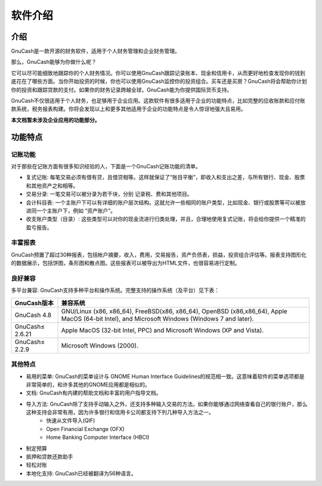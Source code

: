 ========
软件介绍
========

介绍
-------

GnuCash是一款开源的财务软件，适用于个人财务管理和企业财务管理。

那么，GnuCash能够为你做什么呢？

它可以尽可能细致地跟踪你的个人财务情况。你可以使用GnuCash跟踪记录账本、现金和信用卡，从而更好地检查发现你的钱到底花在了哪些方面。当你开始投资的时候，你也可以使用GnuCash监控你的投资组合。买车还是买房？GnuCash将会帮助你计划你的投资和跟踪贷款的支付。如果你的财务记录跨越全球，GnuCash能为你提供国际货币支持。

GnuCash不仅很适用于个人财务，也足够用于企业应用。这款软件有很多适用于企业的功能特点，比如完整的应收账款和应付账款系统，税务报表构建。你将会发现以上和更多其他适用于企业的功能特点是令人惊讶地强大且易用。

**本文档暂未涉及企业应用的功能部分。**

功能特点
----------

记账功能
^^^^^^^^^

对于那些在记账方面有很多知识经验的人，下面是一个GnuCash记账功能的清单。

* 复式记账: 每笔交易必须有借有贷，且借贷相等。这样就保证了“账目平衡”，即收入和支出之差，与所有银行、现金、股票和其他资产之和相等。
* 交易分录: 一笔交易可以被分录为若干块，分别 记录税、费和其他项目。
* 会计科目表: 一个主账户下可以有详细的账户层次结构。这就允许一些相同的账户类型，比如现金、银行或股票等可以被放进同一个主账户下，例如 “资产账户”。
* 收支账户类型（目录）: 这些类型可以对你的现金流进行归类处理，并且，合理地使用复式记账，将会给你提供一个精准的盈亏报告。

丰富报表
^^^^^^^^^

GnuCash预置了超过30种报表，包括帐户摘要，收入，费用，交易报告，资产负债表，损益，投资组合评估等。报表支持图形化的数据展示，包括饼图，条形图和散点图。这些报表可以被导出为HTML文件，也很容易进行定制。

良好兼容
^^^^^^^^^

多平台兼容: GnuCash支持多种平台和操作系统。完整支持的操作系统（及平台）见下表：

========================= ==============================
GnuCash版本                     兼容系统   
========================= ==============================
GnuCash 4.8                 GNU/Linux (x86, x86_64),
                            FreeBSD(x86, x86_64), 
                            OpenBSD (x86,x86_64), 
                            Apple MacOS (64-bit Intel), 
                            and Microsoft Windows
                            (Windows 7 and later).
GnuCash≤ 2.6.21             Apple MacOS (32-bit Intel, 
                            PPC) and Microsoft Windows 
                            (XP and Vista).
GnuCash≤ 2.2.9              Microsoft Windows (2000).
========================= ==============================

其他特点
^^^^^^^^^

* 易用的菜单: GnuCash的菜单设计与 GNOME Human Interface Guidelines的规范相一致。这意味着软件的菜单选项都是非常简单的，和许多其他的GNOME应用都是相似的。
* 文档: GnuCash有内建的帮助文档和丰富的用户指导文档。
* 导入方法: GnuCash除了支持手动输入之外，还支持多种输入交易的方法。如果你能够通过网络查看自己的银行账户，那么这种支持会非常有用，因为许多银行和信用卡公司都支持下列几种导入方法之一。
    * 快速从文件导入(QIF)
    * Open Financial Exchange (OFX)
    * Home Banking Computer Interface (HBCI) 
* 制定预算
* 抵押和贷款还款助手
* 轻松对账
* 本地化支持: GnuCash已经被翻译为56种语言。
    